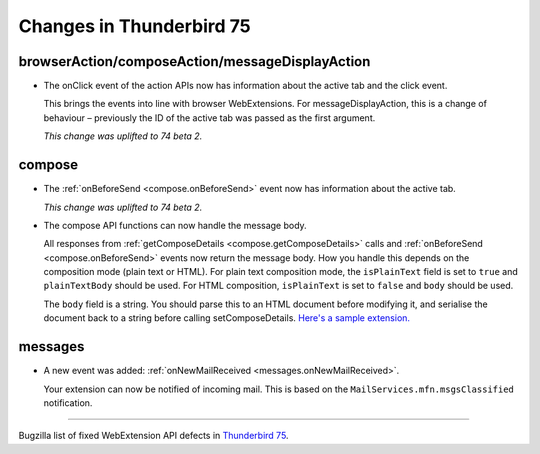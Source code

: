 =========================
Changes in Thunderbird 75
=========================

browserAction/composeAction/messageDisplayAction
================================================

* The onClick event of the action APIs now has information about the active tab and the click event.

  This brings the events into line with browser WebExtensions. For messageDisplayAction, this is a
  change of behaviour – previously the ID of the active tab was passed as the first argument.

  *This change was uplifted to 74 beta 2.*

compose
=======

* The :ref:`onBeforeSend <compose.onBeforeSend>` event now has information about the active tab.

  *This change was uplifted to 74 beta 2.*

* The compose API functions can now handle the message body.

  All responses from :ref:`getComposeDetails <compose.getComposeDetails>` calls and
  :ref:`onBeforeSend <compose.onBeforeSend>` events now return the message body. How you handle this
  depends on the composition mode (plain text or HTML). For plain text composition mode, the
  ``isPlainText`` field is set to ``true`` and ``plainTextBody`` should be used. For HTML
  composition, ``isPlainText`` is set to ``false`` and ``body`` should be used.

  The ``body`` field is a string. You should parse this to an HTML document before modifying it, and
  serialise the document back to a string before calling setComposeDetails. `Here's a sample
  extension.`__

  __ https://github.com/thunderbird/sample-extensions/tree/master/composeBody

messages
========

* A new event was added: :ref:`onNewMailReceived <messages.onNewMailReceived>`.

  Your extension can now be notified of incoming mail. This is based on the
  ``MailServices.mfn.msgsClassified`` notification.

____

Bugzilla list of fixed WebExtension API defects in `Thunderbird 75 <https://bugzilla.mozilla.org/buglist.cgi?query_format=advanced&f2=target_milestone&component=Add-Ons%3A%20Extensions%20API&resolution=FIXED&o1=equals&product=Thunderbird&columnlist=bug_type%2Cshort_desc%2Cproduct%2Ccomponent%2Cassigned_to%2Cbug_status%2Cresolution%2Cchangeddate%2Ctarget_milestone&v1=defect&f1=bug_type&v2=Thunderbird%2075.0&o2=equals>`__.
